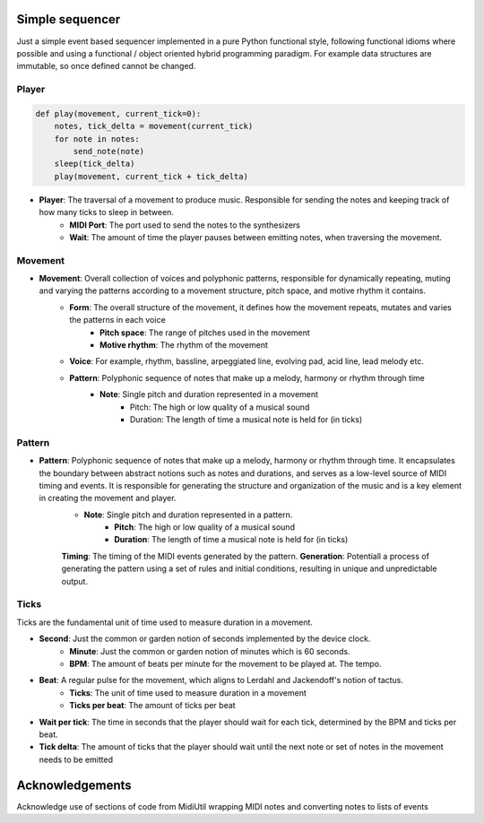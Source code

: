 Simple sequencer
----------------

.. image:: docs/source/_static/mok.png
   :alt: A peculiar device

Just a simple event based sequencer implemented in a pure Python functional style, following functional idioms where possible and using a functional / object oriented hybrid programming paradigm. For example data structures are immutable, so once defined cannot be changed.

Player
======

..  code-block:: Python

    def play(movement, current_tick=0):
        notes, tick_delta = movement(current_tick)
        for note in notes:
            send_note(note)
        sleep(tick_delta)
        play(movement, current_tick + tick_delta)

- **Player**: The traversal of a movement to produce music. Responsible for sending the notes and keeping track of how many ticks to sleep in between.
    - **MIDI Port**: The port used to send the notes to the synthesizers
    
    - **Wait**: The amount of time the player pauses between emitting notes, when traversing the movement.

Movement
========

- **Movement**: Overall collection of voices and polyphonic patterns, responsible for dynamically repeating, muting and varying the patterns according to a movement structure, pitch space, and motive rhythm it contains.
    - **Form**: The overall structure of the movement, it defines how the movement repeats, mutates and varies the patterns in each voice
        - **Pitch space**: The range of pitches used in the movement
        - **Motive rhythm**: The rhythm of the movement
    - **Voice**: For example, rhythm, bassline, arpeggiated line, evolving pad, acid line, lead melody etc.
    - **Pattern**: Polyphonic sequence of notes that make up a melody, harmony or rhythm through time
        - **Note**: Single pitch and duration represented in a movement
            - Pitch: The high or low quality of a musical sound
            - Duration: The length of time a musical note is held for (in ticks)

Pattern
=======

- **Pattern**: Polyphonic sequence of notes that make up a melody, harmony or rhythm through time. It encapsulates the boundary between abstract notions such as notes and durations, and serves as a low-level source of MIDI timing and events. It is responsible for generating the structure and organization of the music and is a key element in creating the movement and player.
    - **Note**: Single pitch and duration represented in a pattern.
        - **Pitch**: The high or low quality of a musical sound
        - **Duration**: The length of time a musical note is held for (in ticks)
    **Timing**: The timing of the MIDI events generated by the pattern.
    **Generation**: Potentiall a process of generating the pattern using a set of rules and initial conditions, resulting in unique and unpredictable output.


Ticks
=====

Ticks are the fundamental unit of time used to measure duration in a movement. 

- **Second**: Just the common or garden notion of seconds implemented by the device clock.
    - **Minute**: Just the common or garden notion of minutes which is 60 seconds.
    - **BPM**: The amount of beats per minute for the movement to be played at. The tempo.
- **Beat**: A regular pulse for the movement, which aligns to Lerdahl and Jackendoff's notion of tactus.
    - **Ticks**: The unit of time used to measure duration in a movement
    - **Ticks per beat**: The amount of ticks per beat 

- **Wait per tick**: The time in seconds that the player should wait for each tick, determined by the BPM and ticks per beat.
- **Tick delta**: The amount of ticks that the player should wait until the next note or set of notes in the movement needs to be emitted

   
Acknowledgements
----------------

Acknowledge use of sections of code from MidiUtil wrapping MIDI notes and converting notes to lists of events
